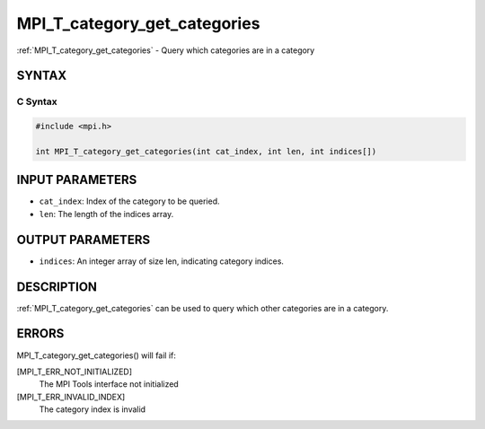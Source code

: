 .. _mpi_t_category_get_categories:


MPI_T_category_get_categories
=============================

.. include_body

:ref:`MPI_T_category_get_categories` - Query which categories are in a
category


SYNTAX
------


C Syntax
^^^^^^^^

.. code-block:: c

   #include <mpi.h>

   int MPI_T_category_get_categories(int cat_index, int len, int indices[])


INPUT PARAMETERS
----------------
* ``cat_index``: Index of the category to be queried.
* ``len``: The length of the indices array.

OUTPUT PARAMETERS
-----------------
* ``indices``: An integer array of size len, indicating category indices.

DESCRIPTION
-----------

:ref:`MPI_T_category_get_categories` can be used to query which other
categories are in a category.


ERRORS
------

MPI_T_category_get_categories() will fail if:

[MPI_T_ERR_NOT_INITIALIZED]
   The MPI Tools interface not initialized

[MPI_T_ERR_INVALID_INDEX]
   The category index is invalid
